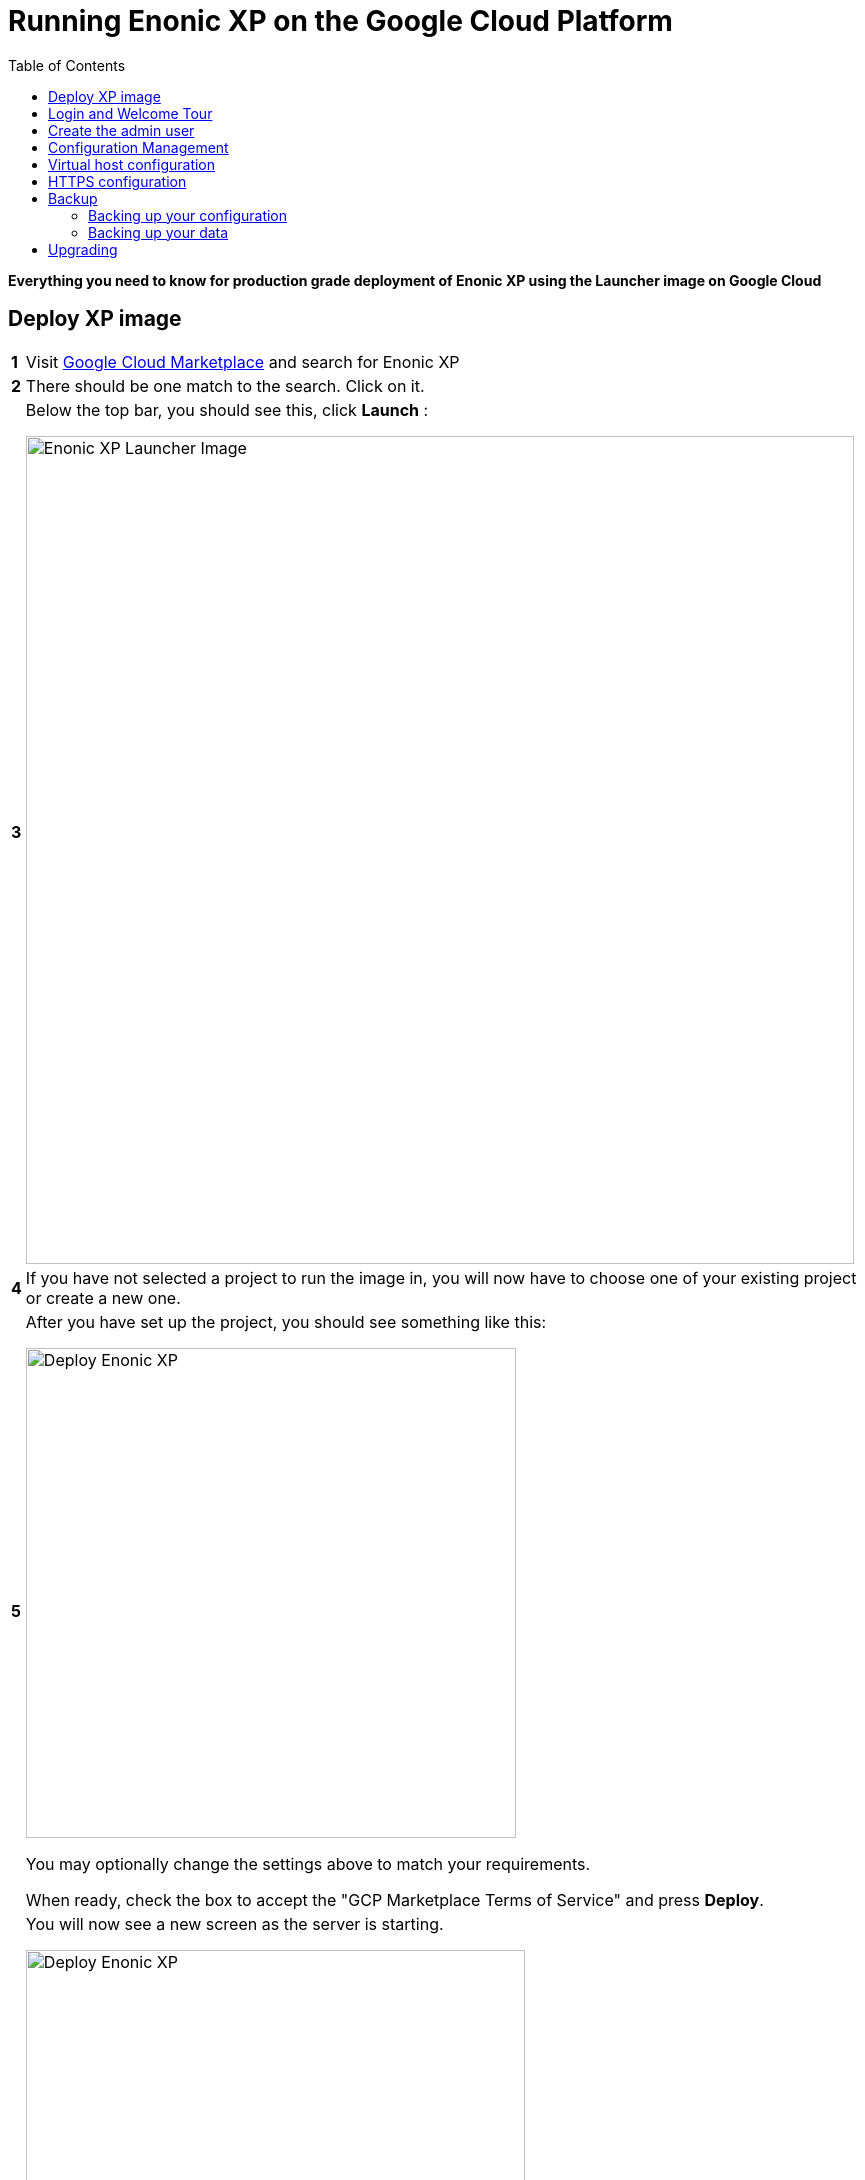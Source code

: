 = Running Enonic XP on the Google Cloud Platform
:toc: right
:experimental:

*Everything you need to know for production grade deployment of Enonic XP using the Launcher image on Google Cloud*

== Deploy XP image

[cols="1%s,99%a"]
[frame="none"]
[grid="none"]
|============================
|1| Visit https://console.cloud.google.com/marketplace[Google Cloud Marketplace] and search for Enonic XP
|2| There should be one match to the search.  Click on it.
|3| Below the top bar, you should see this, click btn:[Launch] :

image::images/launcher-image.png["Enonic XP Launcher Image", width="828px"]
|4| If you have not selected a project to run the image in, you will now have to choose one of your existing project or create a new one.
|5| After you have set up the project, you should see something like this:

image::images/launcher-deploy.png["Deploy Enonic XP", width="490px"]

You may optionally change the settings above to match your requirements.

When ready, check the box to accept the "GCP Marketplace Terms of Service" and press btn:[Deploy].
|6| You will now see a new screen as the server is starting.

image::images/launcher-booting.png["Deploy Enonic XP", width="499px"]

[WARNING]
====
The launch process typically takes 1 to 2 minutes, all depending on the server size.
After the Google Cloud loading icons stop spinning, the image might not be ready.
XP docker containers are built in the background - during this time you might see a 503 error so please have patience.
====
|============================


== Login and Welcome Tour

When you have confirmed the server is running, it is time to login to the Admin Console.

[cols="1%s,99%a"]
[frame="none"]
[grid="none"]
|============================
|1| *Open Admin Console:* From the info panel (image below), Click btn:[Log into the Admin Panel] to access Enonic XP Admin Console

image::images/launcher-details.png["Deployment details", width="468px"]

WARNING: If you want to access admin with encryption, simply replace "http" with "https" in your browsers url, and accept using the self-signed certificate

|2| *Log in:* For security reasons, instant admin user creation has been disabled in Google Cloud.
You must sign in with username `su` and the temporary password generated by Google Cloud. (This is listed in the info panel of your instance)

image::images/xp-login.png["Deployment details", width="449px"]

|3| *Complete "Welcome Tour":* The first time you visit your installation, the Welcome Tour will be displayed.
Go through the steps, and optionally install the demo applications.

TIP: The welcome tour is only displayed for administrative users, and can be disabled using configuration options.

|============================

== Create the admin user

Using the "Super User" `su` to manage your instance is not recommended, also the temporary password will be reset every time you restart the instance.
As such we need to create an administrative user that can be used on a permanent basis

[cols="1%s,99%a"]
[frame="none"]
[grid="none"]
|============================
|1| *Open Users tool:* From the launcher panel on the right (optionally hidden behind the top right burger icon) click btn:[Users].
|2| *New User:* To create a new user simply click btn:[New] and then btn:[User] from the top menu.

image::images/xp-user-new.png["New User", width="679px"]
|3| *Set the user name:* This is a personal user - choose your favorite user name

image::images/xp-user-name.png["New User", width="397px"]

|4| *Set the password:* This user will have access to your entire system, make sure to use a secure password.

image::images/xp-user-password.png["Strong password", width="692px"]

TIP: The password is hashed, and never stored as plain text in XP
|5| *Add roles:* Finish off by adding roles to the user: "Administrator" and "Admin Console Login".

image::images/xp-user-roles.png["User roles", width="694px"]
When ready press btn:[Save]
|6| *Verify the user:* To make sure the user is working properly, log out from the bottom of the launcher menu, and test logging in again with your new user
|============================

== Configuration Management

The launcher image includes the essential tools you need to run XP in production mode.
The server is configured and managed using Docker compose, which orchestrates the three embedded Docker images: Enonic XP, Apache and the postfix mail server

This setup gives you an excellent way to manage the configuration of your server without changing any of the software packages directly.

To access the server command line click the btn:[SSH] button from the right panel in the Google Cloud console.

TIP: You cannot run as root on GCP instances, so you may need to "sudo" your commands if permissions are denied

You should now get access to the command line prompt:

image::images/ubuntu-cli.png["Command line access", width="736px"]

If you have not worked with Docker before, we recommend you to have a look at https://docs.docker.com/[Dockers excellent documentation].

Here is a list of common operations you may want to try out:

*List running containers*

  sudo docker ps

*Show last 100 log lines from a container*

  sudo docker logs --tail 100 <containerID>

This server is configured with multiple containers, using what is called "Docker Compose".
If you need to change the configuration of a container you need to update the configuration files, remove, rebuild and start the changed containers.
For this purpose, we use docker-compose. Docker can manage all the containers on your server at once, and also takes care of exposing ports between the containers.

TIP: At first this might seem complicated compared to manipulating a container directly. However it enables you to safely apply, and even rollback changes to a container.

To use docker-compose, you need to change to the directory where your configuration files are stored.
Default location:

  cd /srv/docker-compose-enonic-xp/

The Docker compose configuration files contain all details about the containers, and also allows us to work with containers using names rather than IDs.

Here are some useful commands:

*Stop Enonic XP*

  docker-compose stop exp

*Start Enonic XP*

  docker-compose start exp

*List last 100 logs from all containers*

  docker-compose logs --tail="100"


TIP: Consider using Git to store your configuration files, this enables you to safely manage and rollback any changes you have made to the configuration at any time

You may now edit, change and deploy configuration of your server.

As an example, if you have changed the configuration of Apache and want to redeploy it:

  docker-compose rebuild apache2

  docker-compose up -d --no-deps apache2

== Virtual host configuration

When you are ready to start using the server for production purposes, the following steps will enable you to route a domain to your server and route it to a specific site or application within XP.

[cols="1%s,99%a"]
[frame="none"]
[grid="none"]
|============================
|1| *Reserve a permanent IP:* When your instance is first launched, it will be running with a so-called ephemeral IP. In order to reserve a static IP follow https://cloud.google.com/compute/docs/ip-addresses/reserve-static-external-ip-address[Googles Documentation]
|2| *Point your domain to the static IP:* Once you have an IP, point your domain to this IP through settings from your DNS provider
|3| *Disable default vhost:* Rename the file `0-default.conf` located in `srv/docker-compose-enonic-xp/apache2/sites/` to `0-default.conf.disabled`.
|4| *Add custom virtualhost to Apache:* We can now configure a our custom virtualhost in Apache.

Adding a specific apache virtualhost will enable us to control logging, redirects, rewrites and other traffic elements for a specific domain.

To setup a custom virtualhost copy and rename the file `sample.conf.template` to for instance `example.com.conf`.
Edit the new file with your custom settings. It should look something like this:

[source,apache]
----
<VirtualHost *:80>

  ServerName example.com
  ServerAlias www.example.com

  DocumentRoot /var/www/html/

  ProxyRequests Off
  ProxyPreserveHost On

  ProxyPass / http://exp:8080/
  ProxyPassReverse / http://exp:8080/

  RewriteEngine on

  # Support web socket for this vhost
  RewriteCond %{HTTP:Upgrade} =websocket [NC]
  RewriteRule /(.*) ws://exp:8080/$1 [P,L]

  # Send traffic to domain without www
  RewriteCond %{HTTP_HOST} !^example\.com$
  RewriteCond %{HTTP_HOST} !^$
  RewriteRule ^/(.*) http://example.com/$1 [L,R]

</VirtualHost>
----

|5| *Configure XP vhost:* In the standard configuration, Apache will to proxy all incoming traffic to a single port in XP (8080).

XP vhosts are used to route traffic from a specific domain to a specific path in XP i.e. admin.example.com -> /admin (Admin console), or example.com -> /portal/master/mysite  (A specific site).
By default vhosts are disabled, allowing all incoming traffic to access all paths.

To configure a vhost, simply edit the file `com.enonic.xp.web.vhost.cfg` located in `/srv/docker-compose-enonic-xp/exp/config`.

A vhost configuration for "example.com" might look like this:

[source,properties]
----
enabled = true

# Route traffic to mysite
mapping.mysite.host = example.com
mapping.mysite.source = /
mapping.mysite.target = /portal/master/mysite

# Route /admin to admin console
mapping.admin.host = example.com
mapping.admin.source = /admin
mapping.admin.target = /admin
mapping.admin.userStore = system
----

|4| *Deploy changes* In order to deploy the new configuration, run the following commands:

  docker-compose build apache2 exp

This command builds new containers with the updated configuration (while doing this the existing containers will still be running)

  docker-compose up -d --no-deps apache2 exp

This command will stop the old Apache and Enonic XP containers, remove them, deploy and start the new containers with the updated configuration.

NOTE: Enonic XP does not actually require a restart to load updated configuration files (with the exception of `system.properties`). However, this setup provides a nice and consistent way to manage your configuration.
You can customize XP to load configuration dynamically if desired.

|============================

== HTTPS configuration

NOTE: To complete this task you first need to configure a custom apache vhost as specified above.

The image ships with a self-signed certificate, which cannot be used for production purposes.

Follow these steps to add your custom certificate for "example.com":

[cols="1%s,99%a"]
[frame="none"]
[grid="none"]
|============================
|1| *Get a certificate:* Get a certificate from https://en.wikipedia.org/wiki/Certificate_authority#Providers[your favorite provider]. (You will minimum get two files - public and private certs)
|2| *Add certificates to Apache:* Copy the files you got from step 1 into `/srv/docker-compose-enonic-xp/apache2/ssl/`

NOTE: The generated certificate files that exist in the ssl/ folder can be removed when you no longer need them, along with the 0-default.conf virtual host.

|3| *Configure virtual host:* You now need edit the virtual host file we created earlier, in order to enable HTTPS.

This example redirects all http traffic for example.com or www.example.com, to https://example.com

[source,apache]
----
<VirtualHost *:80>

  ServerName example.com
  ServerAlias www.example.com

  DocumentRoot /var/www/html/

  Redirect 301 "/" "https://example.com"

</VirtualHost>

<VirtualHost *:443>

  ServerName example.com

  DocumentRoot /var/www/html/

  # Forward all traffic to Enonic XP
  ProxyRequests Off
  ProxyPreserveHost On
  ProxyPass / http://exp:8080/
  ProxyPassReverse / http://exp:8080/

  RewriteEngine on

  # Support web socket for this vhost
  RewriteCond %{HTTP:Upgrade} =websocket [NC]
  RewriteRule /(.*) ws://exp:8080/$1 [P,L]

  # Required by XP to generate absolute URLs correctly
  RequestHeader set X-Forwarded-Proto "https"

  # Update the filenames below to match your certificates
  SSLEngine on
  SSLCertificateFile /etc/apache2/ssl/example.com.public.crt
  SSLCertificateKeyFile /etc/apache2/ssl/example.com.key
  SSLCertificateChainFile /etc/apache2/ssl/ca.chain

</VirtualHost>

# SSLlabs compliance settings for A+ score
SSLProtocol all -SSLv3
SSLCipherSuite ECDHE-ECDSA-CHACHA20-POLY1305:ECDHE-RSA-CHACHA20-POLY1305:ECDHE-ECDSA-AES128-GCM-SHA256:ECDHE-RSA-AES128-GCM-SHA256:ECDHE-ECDSA-AES256-GCM-SHA384:ECDHE-RSA-AES256-GCM-SHA384:DHE-RSA-AES128-GCM-SHA256:DHE-RSA-AES256-GCM-SHA384:ECDHE-ECDSA-AES128-SHA256:ECDHE-RSA-AES128-SHA256:ECDHE-ECDSA-AES128-SHA:ECDHE-RSA-AES256-SHA384:ECDHE-RSA-AES128-SHA:ECDHE-ECDSA-AES256-SHA384:ECDHE-ECDSA-AES256-SHA:ECDHE-RSA-AES256-SHA:DHE-RSA-AES128-SHA256:DHE-RSA-AES128-SHA:DHE-RSA-AES256-SHA256:DHE-RSA-AES256-SHA:ECDHE-ECDSA-DES-CBC3-SHA:ECDHE-RSA-DES-CBC3-SHA:EDH-RSA-DES-CBC3-SHA:AES128-GCM-SHA256:AES256-GCM-SHA384:AES128-SHA256:AES256-SHA256:AES128-SHA:AES256-SHA:DES-CBC3-SHA:!DSS
SSLHonorCipherOrder on

SSLUseStapling on
SSLStaplingResponderTimeout 5
SSLStaplingReturnResponderErrors off
SSLStaplingCache shmcb:/var/run/ocsp(128000)
----

|============================

TIP: If you want to configure Content Delivery Network (CDN) support with caching and optionally run HTTPS externally, consider https://cloud.google.com/cdn/docs/[Google CDN] or https://www.cloudflare.com/[Cloudflare]

== Backup

=== Backing up your configuration
First of all, We recommend storing the docker-compose configuration files in a Git repository.
Any changes you make to you configuration will then be stored in your git repo too.
This will effectively act as a backup for your configuration.

=== Backing up your data

NOTE: All core data produced by Enonic XP is stored in the $XP_HOME/data/ folder. This folder is not directly accessible from outside of the container, but it is mounted as a Docker volume.

[cols="1%s,99%a"]
[frame="none"]
[grid="none"]
|============================
|1| *Run XP Snapshots* To enable quick rollbacks, and get the ability to restore to a point-in-time. We need to take snapshots before backing up our data.
The simplest way to do this is by installing the https://market.enonic.com/vendors/enonic/snapshotter[Snapshotter app] which will automatically snapshot your data on a regular frequency.
|3| *Alt 1 - Google Snapshot:*  As this is not a clustered deployment, a fast and efficient way to backup your entire instance is to use https://cloud.google.com/compute/docs/disks/create-snapshots[Googles Disk snapshot].
|2| *Alt 2 - Docker Backup:*  Simply copy the contents of `/var/lib/docker/` to your backup device. This will backup both data and the running containers.

TIP: If you only want to optimize the size of your backup, only backup the contents of `/var/lib/docker/volumes/`. This will complicate the restore process slightly.

We recommend backing up data to Googles Object storage, or maybe even use Amazon S3 if your are paranoid :-)

|============================

NOTE: Enonic XP also provides Dump functionality (creates a dump of all your data) and Export (export of selected data) services for moving data out of the system.
However, these tools will require additional disk-space available on your instance.
You can try out dump and export using https://market.enonic.com/vendors/glenn-ricaud/data-toolbox[Data Toolbox]

== Upgrading

To upgrade to a new version of Enonic XP:

WARNING: Upgrading XP should always be tested in a QA environment before you apply it to your production server

[cols="1%s,99%a"]
[frame="none"]
[grid="none"]
|============================
|1| *Read Release notes:* Start by carefully reading the release and upgrade notes from Enonic to make sure you follow any required steps to complete the upgrade.
|2| *Update Docker configuration:* As long as you are upgrading to a new feature or fix release,
i.e. from XP 6.14.1 to 6.15.0 you should be able to upgrade simply by changing the first line of the file `/srv/docker-compose-enonic-xp/exp/Dockerfile`.
This line specifies the XP docker container to use, and will force Docker to download the specified image of XP.

Then rebuild and deploy the Enonic container:

docker-compose rebuild exp

docker-compose up -d --no-deps exp apache2

NOTE: Apache is included in the command above to ensure Apache is linking properly to XP after the rebuild, even if Apache was not rebuilt.
|============================


[quote, The Enonic Team]
Congratulations, you now have a production-ready single server instance of Enonic XP running on the Google Cloud platform ready for your sites and applications! Enjoy :-)
